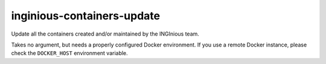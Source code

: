 inginious-containers-update
===========================

Update all the containers created and/or maintained by the INGInious team.

.. program:: inginious-container-update

Takes no argument, but needs a properly configured Docker environment. If you use a remote Docker instance, please
check the ``DOCKER_HOST`` environment variable.